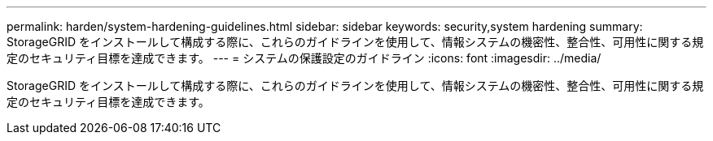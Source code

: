 ---
permalink: harden/system-hardening-guidelines.html 
sidebar: sidebar 
keywords: security,system hardening 
summary: StorageGRID をインストールして構成する際に、これらのガイドラインを使用して、情報システムの機密性、整合性、可用性に関する規定のセキュリティ目標を達成できます。 
---
= システムの保護設定のガイドライン
:icons: font
:imagesdir: ../media/


[role="lead"]
StorageGRID をインストールして構成する際に、これらのガイドラインを使用して、情報システムの機密性、整合性、可用性に関する規定のセキュリティ目標を達成できます。
